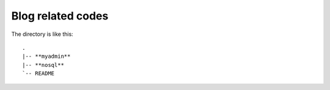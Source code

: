 =========================
Blog related codes
=========================

The directory is like this:

::

    .
    |-- **myadmin**
    |-- **nosql**
    `-- README

